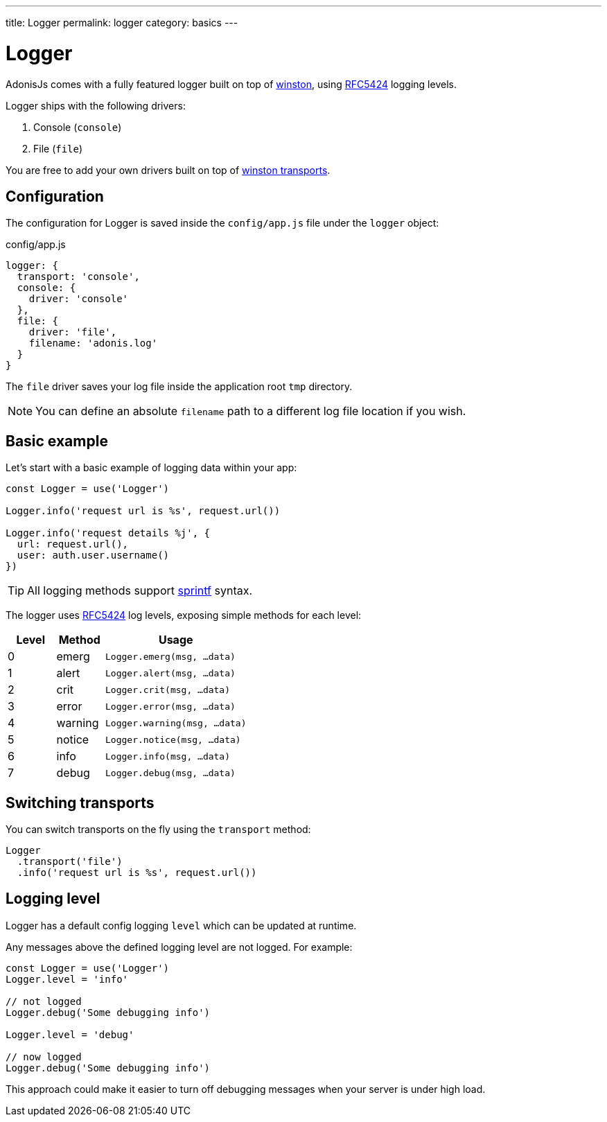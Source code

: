 ---
title: Logger
permalink: logger
category: basics
---

= Logger

toc::[]

AdonisJs comes with a fully featured logger built on top of link:https://github.com/winstonjs/winston[winston, window="_blank"], using link:https://tools.ietf.org/html/rfc5424#page-11[RFC5424] logging levels.

Logger ships with the following drivers:

[ol-shrinked]
1. Console (`console`)
2. File (`file`)

You are free to add your own drivers built on top of link:https://github.com/winstonjs/winston#transports[winston transports].

== Configuration
The configuration for Logger is saved inside the `config/app.js` file under the `logger` object:

.config/app.js
[source, js]
----
logger: {
  transport: 'console',
  console: {
    driver: 'console'
  },
  file: {
    driver: 'file',
    filename: 'adonis.log'
  }
}
----

The `file` driver saves your log file inside the application root `tmp` directory.

NOTE: You can define an absolute `filename` path to a different log file location if you wish.

== Basic example
Let's start with a basic example of logging data within your app:

[source, js]
----
const Logger = use('Logger')

Logger.info('request url is %s', request.url())

Logger.info('request details %j', {
  url: request.url(),
  user: auth.user.username()
})
----

TIP: All logging methods support link:http://www.diveintojavascript.com/projects/javascript-sprintf[sprintf] syntax.

The logger uses link:https://tools.ietf.org/html/rfc5424#page-11[RFC5424] log levels, exposing simple methods for each level:

[options="header", cols="20%,20%,60%"]
|====
| Level | Method | Usage
| 0 | emerg | `Logger.emerg(msg, ...data)`
| 1 | alert | `Logger.alert(msg, ...data)`
| 2 | crit | `Logger.crit(msg, ...data)`
| 3 | error | `Logger.error(msg, ...data)`
| 4 | warning | `Logger.warning(msg, ...data)`
| 5 | notice | `Logger.notice(msg, ...data)`
| 6 | info | `Logger.info(msg, ...data)`
| 7 | debug | `Logger.debug(msg, ...data)`
|====

== Switching transports
You can switch transports on the fly using the `transport` method:

[source, js]
----
Logger
  .transport('file')
  .info('request url is %s', request.url())
----

== Logging level
Logger has a default config logging `level` which can be updated at runtime.

Any messages above the defined logging level are not logged. For example:

[source, js]
----
const Logger = use('Logger')
Logger.level = 'info'

// not logged
Logger.debug('Some debugging info')

Logger.level = 'debug'

// now logged
Logger.debug('Some debugging info')
----

This approach could make it easier to turn off debugging messages when your server is under high load.

